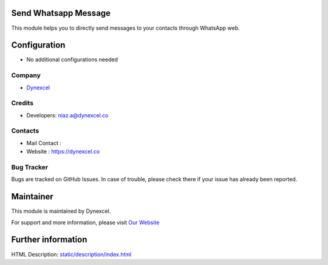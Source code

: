 .. image:: https://img.shields.io/badge/licence-AGPL--3-blue.svg
    :target: http://www.gnu.org/licenses/agpl-3.0-standalone.html
    :alt: License:

Send Whatsapp Message
=====================
This module helps you to directly send messages to your
contacts through WhatsApp web.

Configuration
=============
* No additional configurations needed

Company
-------
* `Dynexcel <https://dynexcel.co/>`__

Credits
-------
* Developers:	niaz.a@dynexcel.co

Contacts
--------
* Mail Contact :
* Website : https://dynexcel.co

Bug Tracker
-----------
Bugs are tracked on GitHub Issues. In case of trouble, please check there if your issue has already been reported.

Maintainer
==========
.. image::
   :target: https://dynexcel.co

This module is maintained by Dynexcel.

For support and more information, please visit `Our Website <https://dynexcel.co/>`__

Further information
===================
HTML Description: `<static/description/index.html>`__


